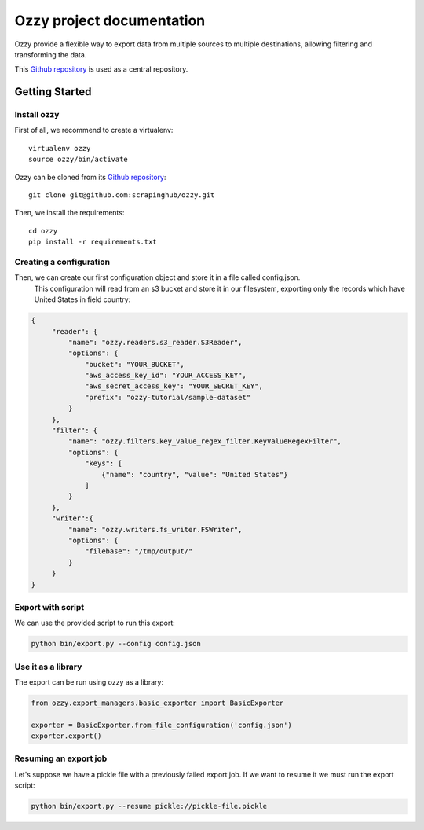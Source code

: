 .. _Github repository: https://github.com/scrapinghub/ozzy/

Ozzy project documentation
~~~~~~~~~~~~~~~~~~~~~~~~~~

Ozzy provide a flexible way to export data from multiple sources to
multiple destinations, allowing filtering and transforming the data.

This `Github repository`_ is used as a central repository.


Getting Started
===============

Install ozzy
------------

First of all, we recommend to create a virtualenv::

    virtualenv ozzy
    source ozzy/bin/activate

..

Ozzy can be cloned from its `Github repository`_::

    git clone git@github.com:scrapinghub/ozzy.git

..

Then, we install the requirements::

    cd ozzy
    pip install -r requirements.txt

..

Creating a configuration
------------------------

Then, we can create our first configuration object and store it in a file called config.json.
 This configuration will read from an s3 bucket and store it in our filesystem, exporting only
 the records which have United States in field country:

.. code-block:: javascript

   {
        "reader": {
            "name": "ozzy.readers.s3_reader.S3Reader",
            "options": {
                "bucket": "YOUR_BUCKET",
                "aws_access_key_id": "YOUR_ACCESS_KEY",
                "aws_secret_access_key": "YOUR_SECRET_KEY",
                "prefix": "ozzy-tutorial/sample-dataset"
            }
        },
        "filter": {
            "name": "ozzy.filters.key_value_regex_filter.KeyValueRegexFilter",
            "options": {
                "keys": [
                    {"name": "country", "value": "United States"}
                ]
            }
        },
        "writer":{
            "name": "ozzy.writers.fs_writer.FSWriter",
            "options": {
                "filebase": "/tmp/output/"
            }
        }
   }


Export with script
------------------

We can use the provided script to run this export:

.. code-block:: shell

    python bin/export.py --config config.json


Use it as a library
-------------------

The export can be run using ozzy as a library:

.. code-block:: python

    from ozzy.export_managers.basic_exporter import BasicExporter

    exporter = BasicExporter.from_file_configuration('config.json')
    exporter.export()


Resuming an export job
----------------------

Let's suppose we have a pickle file with a previously failed export job. If we want to resume it
we must run the export script:

.. code-block:: shell

    python bin/export.py --resume pickle://pickle-file.pickle
